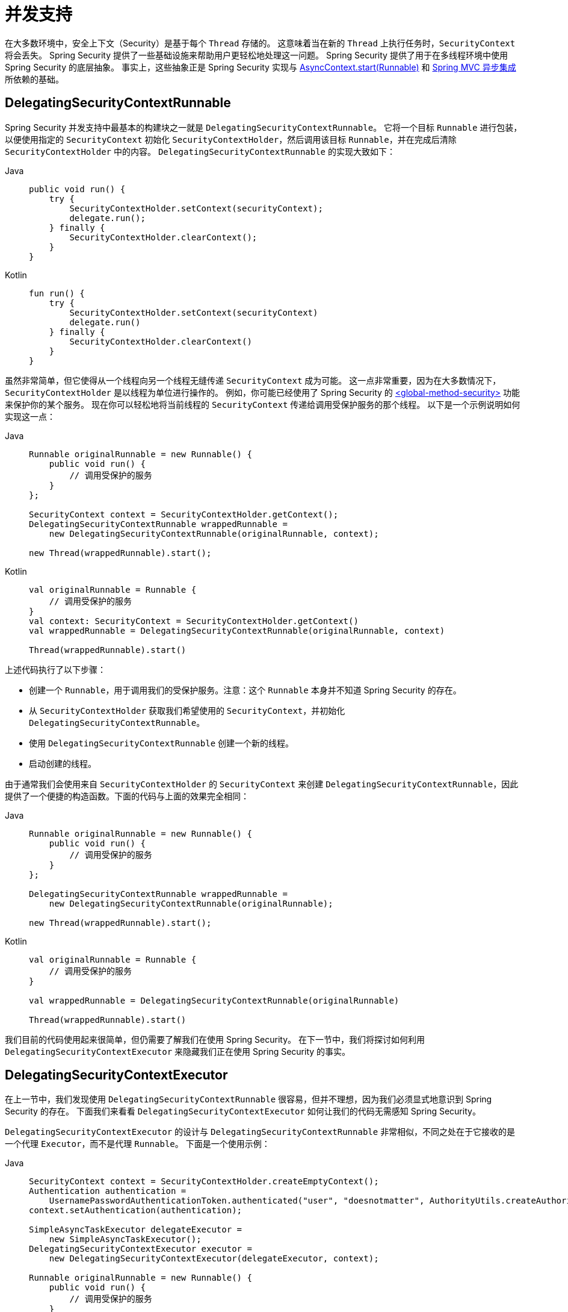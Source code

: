 [[concurrency]]
= 并发支持

在大多数环境中，安全上下文（Security）是基于每个 `Thread` 存储的。  
这意味着当在新的 `Thread` 上执行任务时，`SecurityContext` 将会丢失。  
Spring Security 提供了一些基础设施来帮助用户更轻松地处理这一问题。  
Spring Security 提供了用于在多线程环境中使用 Spring Security 的底层抽象。  
事实上，这些抽象正是 Spring Security 实现与 xref:servlet/integrations/servlet-api.adoc#servletapi-start-runnable[AsyncContext.start(Runnable)] 和 xref:servlet/integrations/mvc.adoc#mvc-async[Spring MVC 异步集成] 所依赖的基础。

== DelegatingSecurityContextRunnable

Spring Security 并发支持中最基本的构建块之一就是 `DelegatingSecurityContextRunnable`。  
它将一个目标 `Runnable` 进行包装，以便使用指定的 `SecurityContext` 初始化 `SecurityContextHolder`，然后调用该目标 `Runnable`，并在完成后清除 `SecurityContextHolder` 中的内容。  
`DelegatingSecurityContextRunnable` 的实现大致如下：

[tabs]
======
Java::
+
[source,java,role="primary"]
----
public void run() {
    try {
        SecurityContextHolder.setContext(securityContext);
        delegate.run();
    } finally {
        SecurityContextHolder.clearContext();
    }
}
----

Kotlin::
+
[source,kotlin,role="secondary"]
----
fun run() {
    try {
        SecurityContextHolder.setContext(securityContext)
        delegate.run()
    } finally {
        SecurityContextHolder.clearContext()
    }
}
----
======

虽然非常简单，但它使得从一个线程向另一个线程无缝传递 `SecurityContext` 成为可能。  
这一点非常重要，因为在大多数情况下，`SecurityContextHolder` 是以线程为单位进行操作的。  
例如，你可能已经使用了 Spring Security 的 xref:servlet/appendix/namespace/method-security.adoc#nsa-global-method-security[<global-method-security>] 功能来保护你的某个服务。  
现在你可以轻松地将当前线程的 `SecurityContext` 传递给调用受保护服务的那个线程。  
以下是一个示例说明如何实现这一点：

[tabs]
======
Java::
+
[source,java,role="primary"]
----
Runnable originalRunnable = new Runnable() {
    public void run() {
        // 调用受保护的服务
    }
};

SecurityContext context = SecurityContextHolder.getContext();
DelegatingSecurityContextRunnable wrappedRunnable =
    new DelegatingSecurityContextRunnable(originalRunnable, context);

new Thread(wrappedRunnable).start();
----

Kotlin::
+
[source,kotlin,role="secondary"]
----
val originalRunnable = Runnable {
    // 调用受保护的服务
}
val context: SecurityContext = SecurityContextHolder.getContext()
val wrappedRunnable = DelegatingSecurityContextRunnable(originalRunnable, context)

Thread(wrappedRunnable).start()
----
======

上述代码执行了以下步骤：

* 创建一个 `Runnable`，用于调用我们的受保护服务。注意：这个 `Runnable` 本身并不知道 Spring Security 的存在。
* 从 `SecurityContextHolder` 获取我们希望使用的 `SecurityContext`，并初始化 `DelegatingSecurityContextRunnable`。
* 使用 `DelegatingSecurityContextRunnable` 创建一个新的线程。
* 启动创建的线程。

由于通常我们会使用来自 `SecurityContextHolder` 的 `SecurityContext` 来创建 `DelegatingSecurityContextRunnable`，因此提供了一个便捷的构造函数。下面的代码与上面的效果完全相同：

[tabs]
======
Java::
+
[source,java,role="primary"]
----
Runnable originalRunnable = new Runnable() {
    public void run() {
        // 调用受保护的服务
    }
};

DelegatingSecurityContextRunnable wrappedRunnable =
    new DelegatingSecurityContextRunnable(originalRunnable);

new Thread(wrappedRunnable).start();
----

Kotlin::
+
[source,kotlin,role="secondary"]
----
val originalRunnable = Runnable {
    // 调用受保护的服务
}

val wrappedRunnable = DelegatingSecurityContextRunnable(originalRunnable)

Thread(wrappedRunnable).start()
----
======

我们目前的代码使用起来很简单，但仍需要了解我们在使用 Spring Security。  
在下一节中，我们将探讨如何利用 `DelegatingSecurityContextExecutor` 来隐藏我们正在使用 Spring Security 的事实。

== DelegatingSecurityContextExecutor

在上一节中，我们发现使用 `DelegatingSecurityContextRunnable` 很容易，但并不理想，因为我们必须显式地意识到 Spring Security 的存在。  
下面我们来看看 `DelegatingSecurityContextExecutor` 如何让我们的代码无需感知 Spring Security。

`DelegatingSecurityContextExecutor` 的设计与 `DelegatingSecurityContextRunnable` 非常相似，不同之处在于它接收的是一个代理 `Executor`，而不是代理 `Runnable`。  
下面是一个使用示例：

[tabs]
======
Java::
+
[source,java,role="primary"]
----
SecurityContext context = SecurityContextHolder.createEmptyContext();
Authentication authentication =
    UsernamePasswordAuthenticationToken.authenticated("user", "doesnotmatter", AuthorityUtils.createAuthorityList("ROLE_USER"));
context.setAuthentication(authentication);

SimpleAsyncTaskExecutor delegateExecutor =
    new SimpleAsyncTaskExecutor();
DelegatingSecurityContextExecutor executor =
    new DelegatingSecurityContextExecutor(delegateExecutor, context);

Runnable originalRunnable = new Runnable() {
    public void run() {
        // 调用受保护的服务
    }
};

executor.execute(originalRunnable);
----

Kotlin::
+
[source,kotlin,role="secondary"]
----
val context: SecurityContext = SecurityContextHolder.createEmptyContext()
val authentication: Authentication =
    UsernamePasswordAuthenticationToken("user", "doesnotmatter", AuthorityUtils.createAuthorityList("ROLE_USER"))
context.authentication = authentication

val delegateExecutor = SimpleAsyncTaskExecutor()
val executor = DelegatingSecurityContextExecutor(delegateExecutor, context)

val originalRunnable = Runnable {
    // 调用受保护的服务
}

executor.execute(originalRunnable)
----
======

这段代码执行了以下步骤：

* 创建将用于 `DelegatingSecurityContextExecutor` 的 `SecurityContext`。  
  注意，在本例中我们手动创建了 `SecurityContext`，但实际上我们可以从任意位置获取它（比如也可以从 `SecurityContextHolder` 获取）。
* 创建一个 `delegateExecutor`，负责执行提交的 `Runnable` 任务。
* 最后创建一个 `DelegatingSecurityContextExecutor`，它负责将任何传入 `execute` 方法的 `Runnable` 包装成 `DelegatingSecurityContextRunnable`，然后再将包装后的 `Runnable` 交给 `delegateExecutor` 执行。  
  在这种情况下，所有提交到 `DelegatingSecurityContextExecutor` 的 `Runnable` 都会使用相同的 `SecurityContext`。  
  这对于需要以具有高权限的用户身份运行后台任务的场景非常有用。

此时你可能会问：“这怎么就能让我的代码不感知 Spring Security 呢？”  
答案是：我们不需要在自己的代码中创建 `SecurityContext` 或 `DelegatingSecurityContextExecutor`，而是可以通过依赖注入获得一个已配置好的 `DelegatingSecurityContextExecutor` 实例。

[tabs]
======
Java::
+
[source,java,role="primary"]
----
@Autowired
private Executor executor; // 将被注入为 DelegatingSecurityContextExecutor 的实例

public void submitRunnable() {
    Runnable originalRunnable = new Runnable() {
        public void run() {
            // 调用受保护的服务
        }
    };
    executor.execute(originalRunnable);
}
----

Kotlin::
+
[source,kotlin,role="secondary"]
----
@Autowired
lateinit var executor: Executor // 将被注入为 DelegatingSecurityContextExecutor 的实例

fun submitRunnable() {
    val originalRunnable = Runnable {
        // 调用受保护的服务
    }
    executor.execute(originalRunnable)
}
----
======

现在，我们的代码完全不知道 `SecurityContext` 正在被传播到新线程、`originalRunnable` 正在被执行，以及之后 `SecurityContextHolder` 被清空的过程。  
在这个例子中，每个线程都使用同一个用户身份运行。  
如果我们想使用调用 `executor.execute(Runnable)` 时刻的当前登录用户（即 `SecurityContextHolder` 中的用户）来处理 `originalRunnable`，该怎么办？  
只需在创建 `DelegatingSecurityContextExecutor` 时不传入 `SecurityContext` 参数即可。例如：

[tabs]
======
Java::
+
[source,java,role="primary"]
----
SimpleAsyncTaskExecutor delegateExecutor = new SimpleAsyncTaskExecutor();
DelegatingSecurityContextExecutor executor =
    new DelegatingSecurityContextExecutor(delegateExecutor);
----

Kotlin::
+
[source,kotlin,role="secondary"]
----
val delegateExecutor = SimpleAsyncTaskExecutor()
val executor = DelegatingSecurityContextExecutor(delegateExecutor)
----
======

现在，每当调用 `executor.execute(Runnable)` 时，`DelegatingSecurityContextExecutor` 会首先从 `SecurityContextHolder` 获取当前的 `SecurityContext`，并使用该上下文创建 `DelegatingSecurityContextRunnable`。  
这意味着我们的 `Runnable` 将以调用 `executor.execute(Runnable)` 时的当前用户身份运行。

== Spring Security 并发相关类

有关更多与 Java 并发 API 及 Spring Task 抽象集成的信息，请参考 Javadoc 文档。  
一旦理解了前面的代码逻辑，这些类的作用就非常直观了。

* `DelegatingSecurityContextCallable`
* `DelegatingSecurityContextExecutor`
* `DelegatingSecurityContextExecutorService`
* `DelegatingSecurityContextRunnable`
* `DelegatingSecurityContextScheduledExecutorService`
* `DelegatingSecurityContextSchedulingTaskExecutor`
* `DelegatingSecurityContextAsyncTaskExecutor`
* `DelegatingSecurityContextTaskExecutor`
* `DelegatingSecurityContextTaskScheduler`
